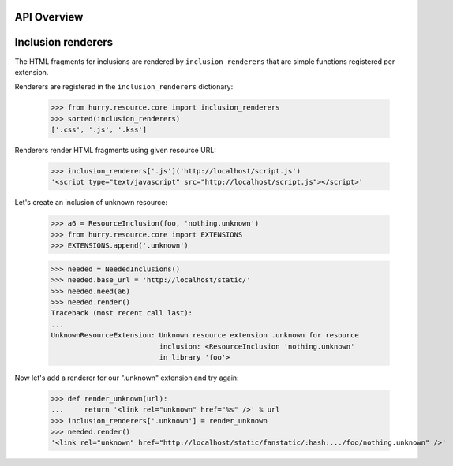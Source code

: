 API Overview
============

Inclusion renderers
===================

The HTML fragments for inclusions are rendered by ``inclusion renderers``
that are simple functions registered per extension.

Renderers are registered in the ``inclusion_renderers`` dictionary:

  >>> from hurry.resource.core import inclusion_renderers
  >>> sorted(inclusion_renderers)
  ['.css', '.js', '.kss']

Renderers render HTML fragments using given resource URL:

  >>> inclusion_renderers['.js']('http://localhost/script.js')
  '<script type="text/javascript" src="http://localhost/script.js"></script>'

Let's create an inclusion of unknown resource:

  >>> a6 = ResourceInclusion(foo, 'nothing.unknown')
  >>> from hurry.resource.core import EXTENSIONS
  >>> EXTENSIONS.append('.unknown')

  >>> needed = NeededInclusions()
  >>> needed.base_url = 'http://localhost/static/'
  >>> needed.need(a6)
  >>> needed.render()
  Traceback (most recent call last):
  ...
  UnknownResourceExtension: Unknown resource extension .unknown for resource
                            inclusion: <ResourceInclusion 'nothing.unknown'
                            in library 'foo'>

Now let's add a renderer for our ".unknown" extension and try again:

  >>> def render_unknown(url):
  ...     return '<link rel="unknown" href="%s" />' % url
  >>> inclusion_renderers['.unknown'] = render_unknown
  >>> needed.render()
  '<link rel="unknown" href="http://localhost/static/fanstatic/:hash:.../foo/nothing.unknown" />'

